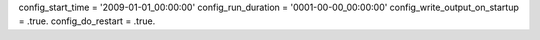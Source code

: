 config_start_time = '2009-01-01_00:00:00'
config_run_duration = '0001-00-00_00:00:00'
config_write_output_on_startup = .true.
config_do_restart = .true.
